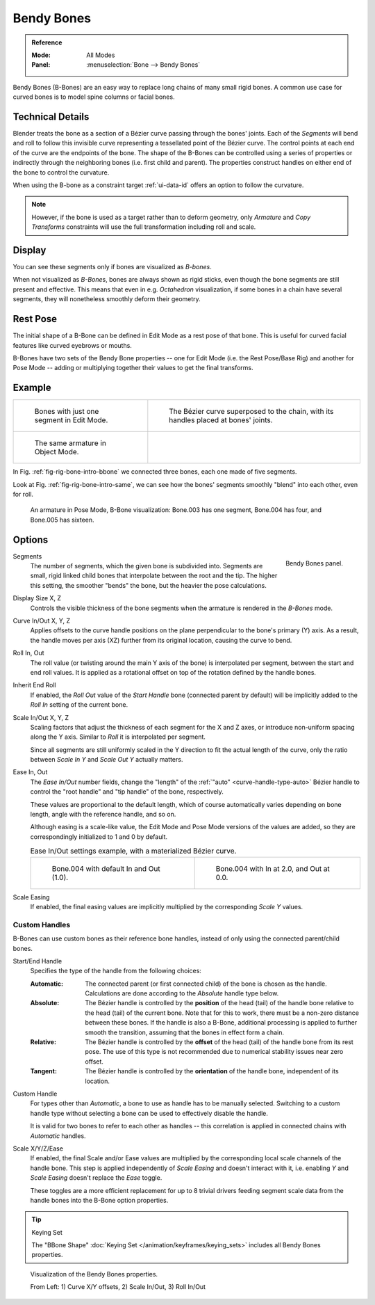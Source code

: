 .. (todo 2.78 add) images: https://code.blender.org/2016/05/
.. an-in-depth-look-at-how-b-bones-work-including-details-of-the-new-bendy-bones/

.. _bendy-bones:

***********
Bendy Bones
***********

.. admonition:: Reference
   :class: refbox

   :Mode:      All Modes
   :Panel:     :menuselection:`Bone --> Bendy Bones`

Bendy Bones (B-Bones) are an easy way to replace long chains of many small rigid bones.
A common use case for curved bones is to model spine columns or facial bones.


Technical Details
=================

Blender treats the bone as a section of a Bézier curve passing through the bones' joints.
Each of the *Segments* will bend and roll to follow this invisible curve
representing a tessellated point of the Bézier curve.
The control points at each end of the curve are the endpoints of the bone.
The shape of the B-Bones can be controlled using a series of properties or
indirectly through the neighboring bones (i.e. first child and parent).
The properties construct handles on either end of the bone to control the curvature.

.. move to constraint > common?

When using the B-bone as a constraint target :ref:`ui-data-id` offers an option to follow the curvature.

.. note::

   However, if the bone is used as a target rather than to deform geometry,
   only *Armature* and *Copy Transforms* constraints will use the full
   transformation including roll and scale.


Display
=======

You can see these segments only if bones are visualized as *B-bones*.

When not visualized as *B-Bone*\ s, bones are always shown as rigid sticks,
even though the bone segments are still present and effective.
This means that even in e.g. *Octahedron* visualization,
if some bones in a chain have several segments,
they will nonetheless smoothly deform their geometry.


Rest Pose
=========

The initial shape of a B-Bone can be defined in Edit Mode as a rest pose of that bone.
This is useful for curved facial features like curved eyebrows or mouths.

B-Bones have two sets of the Bendy Bone properties -- one for Edit Mode (i.e. the Rest Pose/Base Rig) and
another for Pose Mode -- adding or multiplying together their values to get the final transforms.


Example
=======

.. list-table::

   * - .. _fig-rig-bone-intro-bbone:

       .. figure:: /images/animation_armatures_bones_properties_bendy-bones_b-bones-1.png

          Bones with just one segment in Edit Mode.

     - .. figure:: /images/animation_armatures_bones_properties_bendy-bones_b-bones-2.png

          The Bézier curve superposed to the chain, with its handles placed at bones' joints.

   * - .. _fig-rig-bone-intro-same:

       .. figure:: /images/animation_armatures_bones_properties_bendy-bones_b-bones-3.png

          The same armature in Object Mode.

     - ..

In Fig. :ref:`fig-rig-bone-intro-bbone` we connected three bones,
each one made of five segments.

Look at Fig. :ref:`fig-rig-bone-intro-same`,
we can see how the bones' segments smoothly "blend" into each other, even for roll.

.. figure:: /images/animation_armatures_bones_properties_bendy-bones_pose-mode.png

   An armature in Pose Mode, B-Bone visualization: Bone.003 has one segment,
   Bone.004 has four, and Bone.005 has sixteen.


Options
=======

.. figure:: /images/animation_armatures_bones_properties_bendy-bones_options.png
   :align: right

   Bendy Bones panel.

.. _bpy.types.EditBone.bbone_segments:

Segments
   The number of segments, which the given bone is subdivided into.
   Segments are small, rigid linked child bones that interpolate between the root and the tip.
   The higher this setting, the smoother "bends" the bone, but the heavier the pose calculations.

.. _bpy.types.EditBone.bbone_x:
.. _bpy.types.EditBone.bbone_z:

Display Size X, Z
   Controls the visible thickness of the bone segments when the armature is rendered in the *B-Bones* mode.

.. _bpy.types.EditBone.bbone_curveinx:
.. _bpy.types.EditBone.bbone_curveinz:

Curve In/Out X, Y, Z
   Applies offsets to the curve handle positions on the plane perpendicular to the bone's primary (Y) axis.
   As a result, the handle moves per axis (XZ) further from its original location, causing the curve to bend.

.. _bpy.types.EditBone.bbone_rollin:
.. _bpy.types.EditBone.bbone_rollout:

Roll In, Out
   The roll value (or twisting around the main Y axis of the bone) is interpolated per segment,
   between the start and end roll values.
   It is applied as a rotational offset on top of the rotation defined by the handle bones.

.. _bpy.types.EditBone.use_endroll_as_inroll:

Inherit End Roll
   If enabled, the *Roll Out* value of the *Start Handle* bone (connected parent by default)
   will be implicitly added to the *Roll In* setting of the current bone.

.. _bpy.types.EditBone.bbone_scalein:
.. _bpy.types.EditBone.bbone_scaleout:

Scale In/Out X, Y, Z
   Scaling factors that adjust the thickness of each segment for the X and Z axes,
   or introduce non-uniform spacing along the Y axis. Similar to *Roll* it is
   interpolated per segment.

   Since all segments are still uniformly scaled in the Y direction to fit the
   actual length of the curve, only the ratio between *Scale In Y* and *Scale Out Y*
   actually matters.

.. _bpy.types.EditBone.bbone_easein:
.. _bpy.types.EditBone.bbone_easeout:

Ease In, Out
   The *Ease In/Out* number fields, change the "length" of the :ref:`"auto" <curve-handle-type-auto>` Bézier handle
   to control the "root handle" and "tip handle" of the bone, respectively.

   These values are proportional to the default length,
   which of course automatically varies depending on bone length,
   angle with the reference handle, and so on.

   Although easing is a scale-like value, the Edit Mode and Pose Mode versions of the values are added,
   so they are correspondingly initialized to 1 and 0 by default.


   .. list-table:: Ease In/Out settings example, with a materialized Bézier curve.

      * - .. figure:: /images/animation_armatures_bones_properties_bendy-bones_curve-in-out-1.png
             :width: 320px

             Bone.004 with default In and Out (1.0).

        - .. figure:: /images/animation_armatures_bones_properties_bendy-bones_curve-in-out-2.png
             :width: 320px

             Bone.004 with In at 2.0, and Out at 0.0.

.. _bpy.types.EditBone.use_scale_easing:

Scale Easing
   If enabled, the final easing values are implicitly multiplied by the corresponding *Scale Y* values.


Custom Handles
--------------

B-Bones can use custom bones as their reference bone handles, instead of only using the connected parent/child bones.

.. _bpy.types.EditBone.bbone_handle_type_start:
.. _bpy.types.EditBone.bbone_handle_type_end:

Start/End Handle
   Specifies the type of the handle from the following choices:

   :Automatic:
      The connected parent (or first connected child) of the bone is chosen as the handle.
      Calculations are done according to the *Absolute* handle type below.
   :Absolute:
      The Bézier handle is controlled by the **position** of the head (tail)
      of the handle bone relative to the head (tail) of the current bone.
      Note that for this to work, there must be a non-zero distance between these bones.
      If the handle is also a B-Bone, additional processing is applied to further
      smooth the transition, assuming that the bones in effect form a chain.
   :Relative:
      The Bézier handle is controlled by the **offset** of the head (tail) of the handle bone from its rest pose.
      The use of this type is not recommended due to numerical stability issues near zero offset.
   :Tangent:
      The Bézier handle is controlled by the **orientation** of the handle bone, independent of its location.

.. _bpy.types.EditBone.bbone_custom_handle_start:
.. _bpy.types.EditBone.bbone_custom_handle_end:

Custom Handle
   For types other than *Automatic*, a bone to use as handle has to be manually selected.
   Switching to a custom handle type without selecting a bone can be used to effectively disable the handle.

   It is valid for two bones to refer to each other as handles -- this correlation is applied
   in connected chains with *Automatic* handles.

.. _bpy.types.EditBone.bbone_handle_use_scale_start:
.. _bpy.types.EditBone.bbone_handle_use_scale_end:
.. _bpy.types.EditBone.bbone_handle_use_ease_start:
.. _bpy.types.EditBone.bbone_handle_use_ease_end:

Scale X/Y/Z/Ease
   If enabled, the final Scale and/or Ease values are multiplied by the corresponding local scale
   channels of the handle bone. This step is applied independently of *Scale Easing* and doesn't
   interact with it, i.e. enabling *Y* and *Scale Easing* doesn't replace the *Ease* toggle.

   These toggles are a more efficient replacement for up to 8 trivial drivers feeding segment scale
   data from the handle bones into the B-Bone option properties.

.. tip:: Keying Set

   The "BBone Shape" :doc:`Keying Set </animation/keyframes/keying_sets>` includes all Bendy Bones properties.

.. figure:: /images/animation_armatures_bones_properties_bendy-bones_settings-demo.png

   Visualization of the Bendy Bones properties.

   From Left: 1) Curve X/Y offsets, 2) Scale In/Out, 3) Roll In/Out
